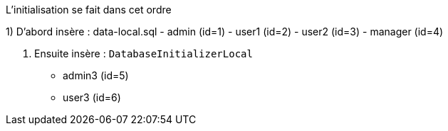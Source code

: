 L'initialisation se fait dans cet ordre

1) D'abord insère : data-local.sql
- admin (id=1)
- user1 (id=2)
- user2 (id=3)
- manager (id=4)

2. Ensuite insère : `DatabaseInitializerLocal`
- admin3 (id=5)
- user3 (id=6)
